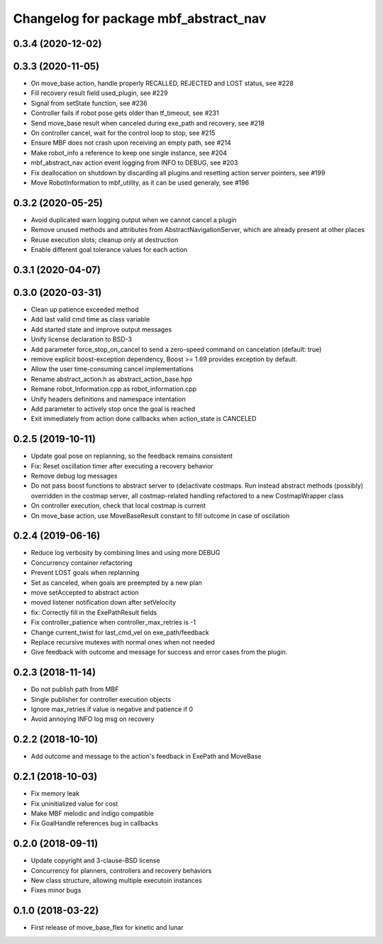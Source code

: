 ^^^^^^^^^^^^^^^^^^^^^^^^^^^^^^^^^^^^^^
Changelog for package mbf_abstract_nav
^^^^^^^^^^^^^^^^^^^^^^^^^^^^^^^^^^^^^^

0.3.4 (2020-12-02)
------------------

0.3.3 (2020-11-05)
------------------
* On move_base action, handle properly RECALLED, REJECTED and LOST status, see #228
* Fill recovery result field used_plugin, see #229
* Signal from setState function, see #236
* Controller fails if robot pose gets older than tf_timeout, see #231
* Send move_base result when canceled during exe_path and recovery, see #218
* On controller cancel, wait for the control loop to stop, see #215
* Ensure MBF does not crash upon receiving an empty path, see #214
* Make robot_info a reference to keep one single instance, see #204
* mbf_abstract_nav action event logging from INFO to DEBUG, see #203
* Fix deallocation on shutdown by discarding all plugins and resetting action server pointers, see #199
* Move RobotInformation to mbf_utility, as it can be used generaly, see #196

0.3.2 (2020-05-25)
------------------
* Avoid duplicated warn logging output when we cannot cancel a plugin
* Remove unused methods and attributes from AbstractNavigationServer, which are already present at other places
* Reuse execution slots; cleanup only at destruction
* Enable different goal tolerance values for each action

0.3.1 (2020-04-07)
------------------

0.3.0 (2020-03-31)
------------------
* Clean up patience exceeded method
* Add last valid cmd time as class variable
* Add started state and improve output messages
* Unify license declaration to BSD-3
* Add parameter force_stop_on_cancel to send a zero-speed command on cancelation (default: true)
* remove explicit boost-exception dependency, Boost >= 1.69 provides exception by default.
* Allow the user time-consuming cancel implementations
* Rename abstract_action.h as abstract_action_base.hpp
* Remane robot_Information.cpp as robot_information.cpp
* Unify headers definitions and namespace intentation
* Add parameter to actively stop once the goal is reached
* Exit immediately from action done callbacks when action_state is CANCELED

0.2.5 (2019-10-11)
------------------
* Update goal pose on replanning, so the feedback remains consistent
* Fix: Reset oscillation timer after executing a recovery behavior
* Remove debug log messages
* Do not pass boost functions to abstract server to (de)activate costmaps.
  Run instead abstract methods (possibly) overridden in the costmap server,
  all costmap-related handling refactored to a new CostmapWrapper class
* On controller execution, check that local costmap is current
* On move_base action, use MoveBaseResult constant to fill outcome in case of oscilation

0.2.4 (2019-06-16)
------------------
* Reduce log verbosity by combining lines and using more DEBUG
* Concurrency container refactoring
* Prevent LOST goals when replanning
* Set as canceled, when goals are preempted by a new plan
* move setAccepted to abstract action
* moved listener notification down after setVelocity
* fix: Correctly fill in the ExePathResult fields
* Fix controller_patience when controller_max_retries is -1
* Change current_twist for last_cmd_vel on exe_path/feedback
* Replace recursive mutexes with normal ones when not needed
* Give feedback with outcome and message for success and error cases from the plugin.

0.2.3 (2018-11-14)
------------------
* Do not publish path from MBF
* Single publisher for controller execution objects
* Ignore max_retries if value is negative and patience if 0
* Avoid annoying INFO log msg on recovery

0.2.2 (2018-10-10)
------------------
* Add outcome and message to the action's feedback in ExePath and MoveBase

0.2.1 (2018-10-03)
------------------
* Fix memory leak
* Fix uninitialized value for cost
* Make MBF melodic and indigo compatible
* Fix GoalHandle references bug in callbacks

0.2.0 (2018-09-11)
------------------
* Update copyright and 3-clause-BSD license
* Concurrency for planners, controllers and recovery behaviors
* New class structure, allowing multiple executoin instances
* Fixes minor bugs

0.1.0 (2018-03-22)
------------------
* First release of move_base_flex for kinetic and lunar
